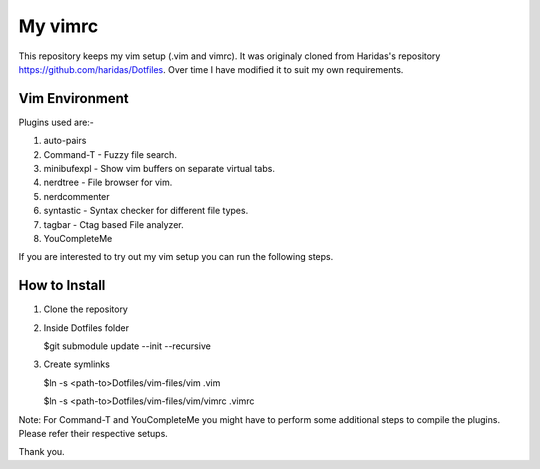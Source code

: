 My vimrc
============

This repository keeps my vim setup (.vim and vimrc). It was originaly cloned
from Haridas's repository https://github.com/haridas/Dotfiles. Over time I have
modified it to suit my own requirements. 

Vim Environment
---------------

Plugins used are:-  

1. auto-pairs   
2. Command-T    - Fuzzy file search.
3. minibufexpl  - Show vim buffers on separate virtual tabs.
4. nerdtree     - File browser for vim.
5. nerdcommenter   
6. syntastic    - Syntax checker for different file types.
7. tagbar       - Ctag based File analyzer.
8. YouCompleteMe

If you are interested to try out my vim setup you can run the following
steps.

How to Install
--------------

1. Clone the repository
2. Inside Dotfiles folder 

   $git submodule update --init --recursive
3. Create symlinks

   $ln -s <path-to>Dotfiles/vim-files/vim .vim
   
   $ln -s <path-to>Dotfiles/vim-files/vim/vimrc .vimrc

Note: For Command-T and YouCompleteMe you might have to perform some additional
steps to compile the plugins. Please refer their respective setups.

Thank you.
